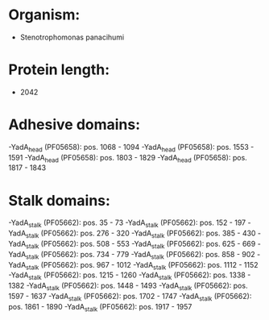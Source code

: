 * Organism:
- Stenotrophomonas panacihumi
* Protein length:
- 2042
* Adhesive domains:
-YadA_head (PF05658): pos. 1068 - 1094
-YadA_head (PF05658): pos. 1553 - 1591
-YadA_head (PF05658): pos. 1803 - 1829
-YadA_head (PF05658): pos. 1817 - 1843
* Stalk domains:
-YadA_stalk (PF05662): pos. 35 - 73
-YadA_stalk (PF05662): pos. 152 - 197
-YadA_stalk (PF05662): pos. 276 - 320
-YadA_stalk (PF05662): pos. 385 - 430
-YadA_stalk (PF05662): pos. 508 - 553
-YadA_stalk (PF05662): pos. 625 - 669
-YadA_stalk (PF05662): pos. 734 - 779
-YadA_stalk (PF05662): pos. 858 - 902
-YadA_stalk (PF05662): pos. 967 - 1012
-YadA_stalk (PF05662): pos. 1112 - 1152
-YadA_stalk (PF05662): pos. 1215 - 1260
-YadA_stalk (PF05662): pos. 1338 - 1382
-YadA_stalk (PF05662): pos. 1448 - 1493
-YadA_stalk (PF05662): pos. 1597 - 1637
-YadA_stalk (PF05662): pos. 1702 - 1747
-YadA_stalk (PF05662): pos. 1861 - 1890
-YadA_stalk (PF05662): pos. 1917 - 1957

